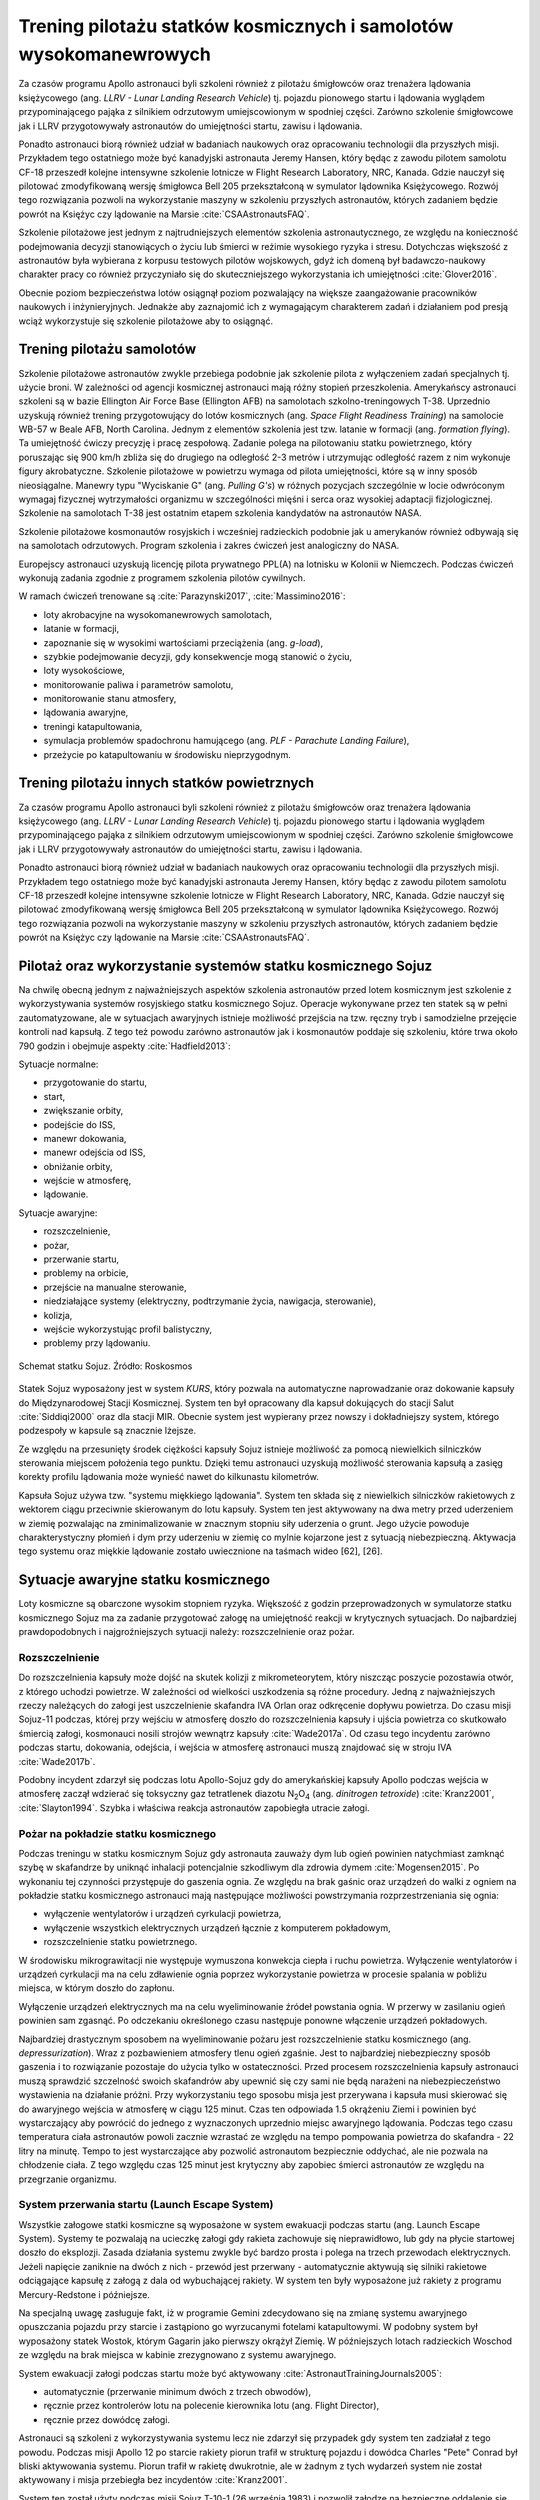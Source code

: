 ******************************************************************
Trening pilotażu statków kosmicznych i samolotów wysokomanewrowych
******************************************************************


Za czasów programu Apollo astronauci byli szkoleni również z pilotażu śmigłowców oraz trenażera lądowania księżycowego (ang. *LLRV - Lunar Landing Research Vehicle*) tj. pojazdu pionowego startu i lądowania wyglądem przypominającego pająka z silnikiem odrzutowym umiejscowionym w spodniej części. Zarówno szkolenie śmigłowcowe jak i LLRV przygotowywały astronautów do umiejętności startu, zawisu i lądowania.

Ponadto astronauci biorą również udział w badaniach naukowych oraz opracowaniu technologii dla przyszłych misji. Przykładem tego ostatniego może być kanadyjski astronauta Jeremy Hansen, który będąc z zawodu pilotem samolotu CF-18 przeszedł kolejne intensywne szkolenie lotnicze w Flight Research Laboratory, NRC, Kanada. Gdzie nauczył się pilotować zmodyfikowaną wersję śmigłowca Bell 205 przekształconą w symulator lądownika Księżycowego. Rozwój tego rozwiązania pozwoli na wykorzystanie maszyny w szkoleniu przyszłych astronautów, których zadaniem będzie powrót na Księżyc czy lądowanie na Marsie :cite:`CSAAstronautsFAQ`.

Szkolenie pilotażowe jest jednym z najtrudniejszych elementów szkolenia astronautycznego, ze względu na konieczność podejmowania decyzji stanowiących o życiu lub śmierci w reżimie wysokiego ryzyka i stresu. Dotychczas większość z astronautów była wybierana z korpusu testowych pilotów wojskowych, gdyż ich domeną był badawczo-naukowy charakter pracy co również przyczyniało się do skuteczniejszego wykorzystania ich umiejętności :cite:`Glover2016`.

Obecnie poziom bezpieczeństwa lotów osiągnął poziom pozwalający na większe zaangażowanie pracowników naukowych i inżynieryjnych. Jednakże aby zaznajomić ich z wymagającym charakterem zadań i działaniem pod presją wciąż wykorzystuje się szkolenie pilotażowe aby to osiągnąć.


Trening pilotażu samolotów
==========================
Szkolenie pilotażowe astronautów zwykle przebiega podobnie jak szkolenie pilota z wyłączeniem zadań specjalnych tj. użycie broni. W zależności od agencji kosmicznej astronauci mają różny stopień przeszkolenia. Amerykańscy astronauci szkoleni są w bazie Ellington Air Force Base (Ellington AFB) na samolotach szkolno-treningowych T-38. Uprzednio uzyskują również trening przygotowujący do lotów kosmicznych (ang. *Space Flight Readiness Training*) na samolocie WB-57 w Beale AFB, North Carolina. Jednym z elementów szkolenia jest tzw. latanie w formacji (ang. *formation flying*). Ta umiejętność ćwiczy precyzję i pracę zespołową. Zadanie polega na pilotowaniu statku powietrznego, który poruszając się 900 km/h zbliża się do drugiego na odległość 2-3 metrów i utrzymując odległość razem z nim wykonuje figury akrobatyczne. Szkolenie pilotażowe w powietrzu wymaga od pilota umiejętności, które są w inny sposób nieosiągalne. Manewry typu "Wyciskanie G" (ang. *Pulling G's*) w różnych pozycjach szczególnie w locie odwróconym wymagaj fizycznej wytrzymałości organizmu w szczególności mięśni i serca oraz wysokiej adaptacji fizjologicznej. Szkolenie na samolotach T-38 jest ostatnim etapem szkolenia kandydatów na astronautów NASA.

Szkolenie pilotażowe kosmonautów rosyjskich i wcześniej radzieckich podobnie jak u amerykanów również odbywają się na samolotach odrzutowych. Program szkolenia i zakres ćwiczeń jest analogiczny do NASA.

Europejscy astronauci uzyskują licencję pilota prywatnego PPL(A) na lotnisku w Kolonii w Niemczech. Podczas ćwiczeń wykonują zadania zgodnie z programem szkolenia pilotów cywilnych.

W ramach ćwiczeń trenowane są :cite:`Parazynski2017`, :cite:`Massimino2016`:

- loty akrobacyjne na wysokomanewrowych samolotach,
- latanie w formacji,
- zapoznanie się w wysokimi wartościami przeciążenia (ang. *g-load*),
- szybkie podejmowanie decyzji, gdy konsekwencje mogą stanowić o życiu,
- loty wysokościowe,
- monitorowanie paliwa i parametrów samolotu,
- monitorowanie stanu atmosfery,
- lądowania awaryjne,
- treningi katapultowania,
- symulacja problemów spadochronu hamującego (ang. *PLF - Parachute Landing Failure*),
- przeżycie po katapultowaniu w środowisku nieprzygodnym.


Trening pilotażu innych statków powietrznych
============================================
Za czasów programu Apollo astronauci byli szkoleni również z pilotażu śmigłowców oraz trenażera lądowania księżycowego (ang. *LLRV - Lunar Landing Research Vehicle*) tj. pojazdu pionowego startu i lądowania wyglądem przypominającego pająka z silnikiem odrzutowym umiejscowionym w spodniej części. Zarówno szkolenie śmigłowcowe jak i LLRV przygotowywały astronautów do umiejętności startu, zawisu i lądowania.

Ponadto astronauci biorą również udział w badaniach naukowych oraz opracowaniu technologii dla przyszłych misji. Przykładem tego ostatniego może być kanadyjski astronauta Jeremy Hansen, który będąc z zawodu pilotem samolotu CF-18 przeszedł kolejne intensywne szkolenie lotnicze w Flight Research Laboratory, NRC, Kanada. Gdzie nauczył się pilotować zmodyfikowaną wersję śmigłowca Bell 205 przekształconą w symulator lądownika Księżycowego. Rozwój tego rozwiązania pozwoli na wykorzystanie maszyny w szkoleniu przyszłych astronautów, których zadaniem będzie powrót na Księżyc czy lądowanie na Marsie :cite:`CSAAstronautsFAQ`.


Pilotaż oraz wykorzystanie systemów statku kosmicznego Sojuz
============================================================
Na chwilę obecną jednym z najważniejszych aspektów szkolenia astronautów przed lotem kosmicznym jest szkolenie z wykorzystywania systemów rosyjskiego statku kosmicznego Sojuz. Operacje wykonywane przez ten statek są w pełni zautomatyzowane, ale w sytuacjach awaryjnych istnieje możliwość przejścia na tzw. ręczny tryb i samodzielne przejęcie kontroli nad kapsułą. Z tego też powodu zarówno astronautów jak i kosmonautów poddaje się szkoleniu, które trwa około 790 godzin i obejmuje aspekty :cite:`Hadfield2013`:

Sytuacje normalne:

- przygotowanie do startu,
- start,
- zwiększanie orbity,
- podejście do ISS,
- manewr dokowania,
- manewr odejścia od ISS,
- obniżanie orbity,
- wejście w atmosferę,
- lądowanie.

Sytuacje awaryjne:

- rozszczelnienie,
- pożar,
- przerwanie startu,
- problemy na orbicie,
- przejście na manualne sterowanie,
- niedziałające systemy (elektryczny, podtrzymanie życia, nawigacja, sterowanie),
- kolizja,
- wejście wykorzystując profil balistyczny,
- problemy przy lądowaniu.

.. figure:: img/spacecraft-soyuz-systems.png
    :name: figure-spacecraft-soyuz-systems
    :scale: 50%
    :align: center

    Schemat statku Sojuz. Źródło: Roskosmos

Statek Sojuz wyposażony jest w system *KURS*, który pozwala na automatyczne naprowadzanie oraz dokowanie kapsuły do Międzynarodowej Stacji Kosmicznej. System ten był opracowany dla kapsuł dokujących do stacji Salut :cite:`Siddiqi2000` oraz dla stacji MIR. Obecnie system jest wypierany przez nowszy i dokładniejszy system, którego podzespoły w kapsule są znacznie lżejsze.

Ze względu na przesunięty środek ciężkości kapsuły Sojuz istnieje możliwość za pomocą niewielkich silniczków sterowania miejscem położenia tego punktu. Dzięki temu astronauci uzyskują możliwość sterowania kapsułą a zasięg korekty profilu lądowania może wynieść nawet do kilkunastu kilometrów.

Kapsuła Sojuz używa tzw. "systemu miękkiego lądowania". System ten składa się z niewielkich silniczków rakietowych z wektorem ciągu przeciwnie skierowanym do lotu kapsuły. System ten jest aktywowany na dwa metry przed uderzeniem w ziemię pozwalając na zminimalizowanie w znacznym stopniu siły uderzenia o grunt. Jego użycie powoduje charakterystyczny płomień i dym przy uderzeniu w ziemię co mylnie kojarzone jest z sytuacją niebezpieczną. Aktywacja tego systemu oraz miękkie lądowanie zostało uwiecznione na taśmach wideo [62], [26].

Sytuacje awaryjne statku kosmicznego
====================================
Loty kosmiczne są obarczone wysokim stopniem ryzyka. Większość z godzin przeprowadzonych w symulatorze statku kosmicznego Sojuz ma za zadanie przygotować załogę na umiejętność reakcji w krytycznych sytuacjach. Do najbardziej prawdopodobnych i najgroźniejszych sytuacji należy: rozszczelnienie oraz pożar.

Rozszczelnienie
---------------
Do rozszczelnienia kapsuły może dojść na skutek kolizji z mikrometeorytem, który niszcząc poszycie pozostawia otwór, z którego uchodzi powietrze. W zależności od wielkości uszkodzenia są różne procedury. Jedną z najważniejszych rzeczy należących do załogi jest uszczelnienie skafandra IVA Orlan oraz odkręcenie dopływu powietrza. Do czasu misji Sojuz-11 podczas, której przy wejściu w atmosferę doszło do rozszczelnienia kapsuły i ujścia powietrza co skutkowało śmiercią załogi, kosmonauci nosili strojów wewnątrz kapsuły :cite:`Wade2017a`. Od czasu tego incydentu zarówno podczas startu, dokowania, odejścia, i wejścia w atmosferę astronauci muszą znajdować się w stroju IVA :cite:`Wade2017b`.

Podobny incydent zdarzył się podczas lotu Apollo-Sojuz gdy do amerykańskiej kapsuły Apollo podczas wejścia w atmosferę zaczął wdzierać się toksyczny gaz tetratlenek diazotu |N2O4| (ang. *dinitrogen tetroxide*) :cite:`Kranz2001`, :cite:`Slayton1994`. Szybka i właściwa reakcja astronautów zapobiegła utracie załogi.

.. |N2O4| replace:: N\ :sub:`2`\ O\ :sub:`4`

Pożar na pokładzie statku kosmicznego
-------------------------------------
Podczas treningu w statku kosmicznym Sojuz gdy astronauta zauważy dym lub ogień powinien natychmiast zamknąć szybę w skafandrze by uniknąć inhalacji potencjalnie szkodliwym dla zdrowia dymem :cite:`Mogensen2015`. Po wykonaniu tej czynności przystępuje do gaszenia ognia. Ze względu na brak gaśnic oraz urządzeń do walki z ogniem na pokładzie statku kosmicznego astronauci mają następujące możliwości powstrzymania rozprzestrzeniania się ognia:

- wyłączenie wentylatorów i urządzeń cyrkulacji powietrza,
- wyłączenie wszystkich elektrycznych urządzeń łącznie z komputerem pokładowym,
- rozszczelnienie statku powietrznego.

W środowisku mikrograwitacji nie występuje wymuszona konwekcja ciepła i ruchu powietrza. Wyłączenie wentylatorów i urządzeń cyrkulacji ma na celu zdławienie ognia poprzez wykorzystanie powietrza w procesie spalania w pobliżu miejsca, w którym doszło do zapłonu.

Wyłączenie urządzeń elektrycznych ma na celu wyeliminowanie źródeł powstania ognia. W przerwy w zasilaniu ogień powinien sam zgasnąć. Po odczekaniu określonego czasu następuje ponowne włączenie urządzeń pokładowych.

Najbardziej drastycznym sposobem na wyeliminowanie pożaru jest rozszczelnienie statku kosmicznego (ang. *depressurization*). Wraz z pozbawieniem atmosfery tlenu ogień zgaśnie. Jest to najbardziej niebezpieczny sposób gaszenia i to rozwiązanie pozostaje do użycia tylko w ostateczności. Przed procesem rozszczelnienia kapsuły astronauci muszą sprawdzić szczelność swoich skafandrów aby upewnić się czy sami nie będą narażeni na niebezpieczeństwo wystawienia na działanie próżni. Przy wykorzystaniu tego sposobu misja jest przerywana i kapsuła musi skierować się do awaryjnego wejścia w atmosferę w ciągu 125 minut. Czas ten odpowiada 1.5 okrążeniu Ziemi i powinien być wystarczający aby powrócić do jednego z wyznaczonych uprzednio miejsc awaryjnego lądowania. Podczas tego czasu temperatura ciała astronautów powoli zacznie wzrastać ze względu na tempo pompowania powietrza do skafandra - 22 litry na minutę. Tempo to jest wystarczające aby pozwolić astronautom bezpiecznie oddychać, ale nie pozwala na chłodzenie ciała. Z tego względu czas 125 minut jest krytyczny aby zapobiec śmierci astronautów ze względu na przegrzanie organizmu.

System przerwania startu (Launch Escape System)
-----------------------------------------------
Wszystkie załogowe statki kosmiczne są wyposażone w system ewakuacji podczas startu (ang. Launch Escape System). Systemy te pozwalają na ucieczkę załogi gdy rakieta zachowuje się nieprawidłowo, lub gdy na płycie startowej doszło do eksplozji. Zasada działania systemu zwykle być bardzo prosta i polega na trzech przewodach elektrycznych. Jeżeli napięcie zaniknie na dwóch z nich - przewód jest przerwany - automatycznie aktywują się silniki rakietowe odciągające kapsułę z załogą z dala od wybuchającej rakiety. W system ten były wyposażone już rakiety z programu Mercury-Redstone i późniejsze.

Na specjalną uwagę zasługuje fakt, iż w programie Gemini zdecydowano się na zmianę systemu awaryjnego opuszczania pojazdu przy starcie i zastąpiono go wyrzucanymi fotelami katapultowymi. W podobny system był wyposażony statek Wostok, którym Gagarin jako pierwszy okrążył Ziemię. W późniejszych lotach radzieckich Woschod ze względu na brak miejsca w kabinie zrezygnowano z systemu awaryjnego.

System ewakuacji załogi podczas startu może być aktywowany :cite:`AstronautTrainingJournals2005`:

- automatycznie (przerwanie minimum dwóch z trzech obwodów),
- ręcznie przez kontrolerów lotu na polecenie kierownika lotu (ang. Flight Director),
- ręcznie przez dowódcę załogi.

Astronauci są szkoleni z wykorzystywania systemu lecz nie zdarzył się przypadek gdy system ten zadziałał z tego powodu. Podczas misji Apollo 12 po starcie rakiety piorun trafił w strukturę pojazdu i dowódca Charles "Pete" Conrad był bliski aktywowania systemu. Piorun trafił w rakietę dwukrotnie, ale w żadnym z tych wydarzeń system nie został aktywowany i misja przebiegła bez incydentów :cite:`Kranz2001`.

System ten został użyty podczas misji Sojuz T-10-1 (26 września 1983) i pozwolił załodze na bezpieczne oddalenie się od rakiety, która wybuchła na platformie startowej. Astronauci podczas tego wydarzenia byli poddani przeciążeniu chwilowemu równemu 14G do 17G (137 do 167 :math:`m \over s^2`).

Z systemem ewakuacji podczas startu związany jest również wypadek, w którym zginęli inżynierowie pracujący na platformie w kosmodromie Bajkonur w Kazachstanie. System będąc uzbrojonym błędnie zinterpretował dane na temat awarii i uruchomił silniki odrzutowe. Od tego momentu system uzbraja się bezpośrednio przed startem po opuszczeniu przez wszystkich platformy startowej i okolic rakiety Sojuz 7K-OK No.1 :cite:`Kamanin1999`.

Podczas pierwszych testowych lotów prom był wyposażony w fotele katapultowe dla pierwszego i drugiego pilota. Z systemu tego zrezygnowano w późniejszych lotach ze względu na niewielkie prawdopodobieństwo przeżycia załogi. W zamian za to zastosowano system tzw. Mode VIII - Bail-out, w którym wyposażeni w spadochrony astronauci mieli zsunąć się z wyciągniętej z promu grubej rury chroniącej przed uderzeniem w usterzenie i skrzydła a następnie na spadochronach wylądować w oceanie i rozpocząć procedurę wodnego przetrwania (opis w :numref:`Przetrwanie w warunkach wodnych` dotyczącym przetrwania w warunkach morskich i oceanicznych) :cite:`Coldiron2005`.

.. todo:: Opisać przypadek Soyuz MS-10
